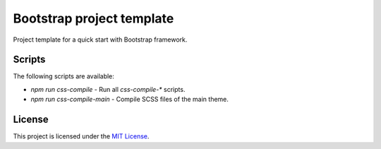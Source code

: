 ==========================
Bootstrap project template
==========================

Project template for a quick start with Bootstrap framework.

Scripts
=======

The following scripts are available:

* `npm run css-compile` - Run all `css-compile-*` scripts.
* `npm run css-compile-main` - Compile SCSS files of the main theme.

License
=======

This project is licensed under the
`MIT License <https://gitlab.com/pascalpepe/bootstrap-project-template/blob/master/LICENSE>`_.
